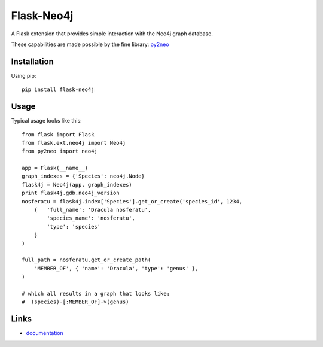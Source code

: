 Flask-Neo4j
===========
.. image:: https://secure.travis-ci.org/lashex/flask-neo4j.png?branch=master
   :target: http://travis-ci.org/lashex/flask-neo4j
.. image:: https://pypip.in/d/Flask-Neo4j/badge.png?period=month
    :target: https://pypi.python.org/pypi/Flask-Neo4j/
    :alt: Downloads
.. image:: https://pypip.in/license/Flask-Neo4j/badge.png
    :target: https://pypi.python.org/pypi/Flask-Neo4j/
    :alt: License

A Flask extension that provides simple interaction with the Neo4j graph
database.

These capabilities are made possible by the fine library: `py2neo <http://book.py2neo.org>`_


Installation
------------
Using pip::

    pip install flask-neo4j

Usage
-----
Typical usage looks like this::

    from flask import Flask
    from flask.ext.neo4j import Neo4j
    from py2neo import neo4j

    app = Flask(__name__)
    graph_indexes = {'Species': neo4j.Node}
    flask4j = Neo4j(app, graph_indexes)
    print flask4j.gdb.neo4j_version
    nosferatu = flask4j.index['Species'].get_or_create('species_id', 1234,
        {   'full_name': 'Dracula nosferatu',
            'species_name': 'nosferatu',
            'type': 'species'
        }
    )

    full_path = nosferatu.get_or_create_path(
        'MEMBER_OF', { 'name': 'Dracula', 'type': 'genus' },
    )

    # which all results in a graph that looks like:
    #  (species)-[:MEMBER_OF]->(genus)


Links
-----

* `documentation <http://blah/Flask-Neo4j>`_
